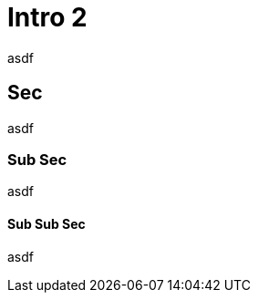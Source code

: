 // Copyright (c) 2004-2020 Microchip Technology Inc. and its subsidiaries.
// SPDX-License-Identifier: MIT

= Intro 2

asdf

== Sec

asdf

=== Sub Sec

asdf

==== Sub Sub Sec

asdf

